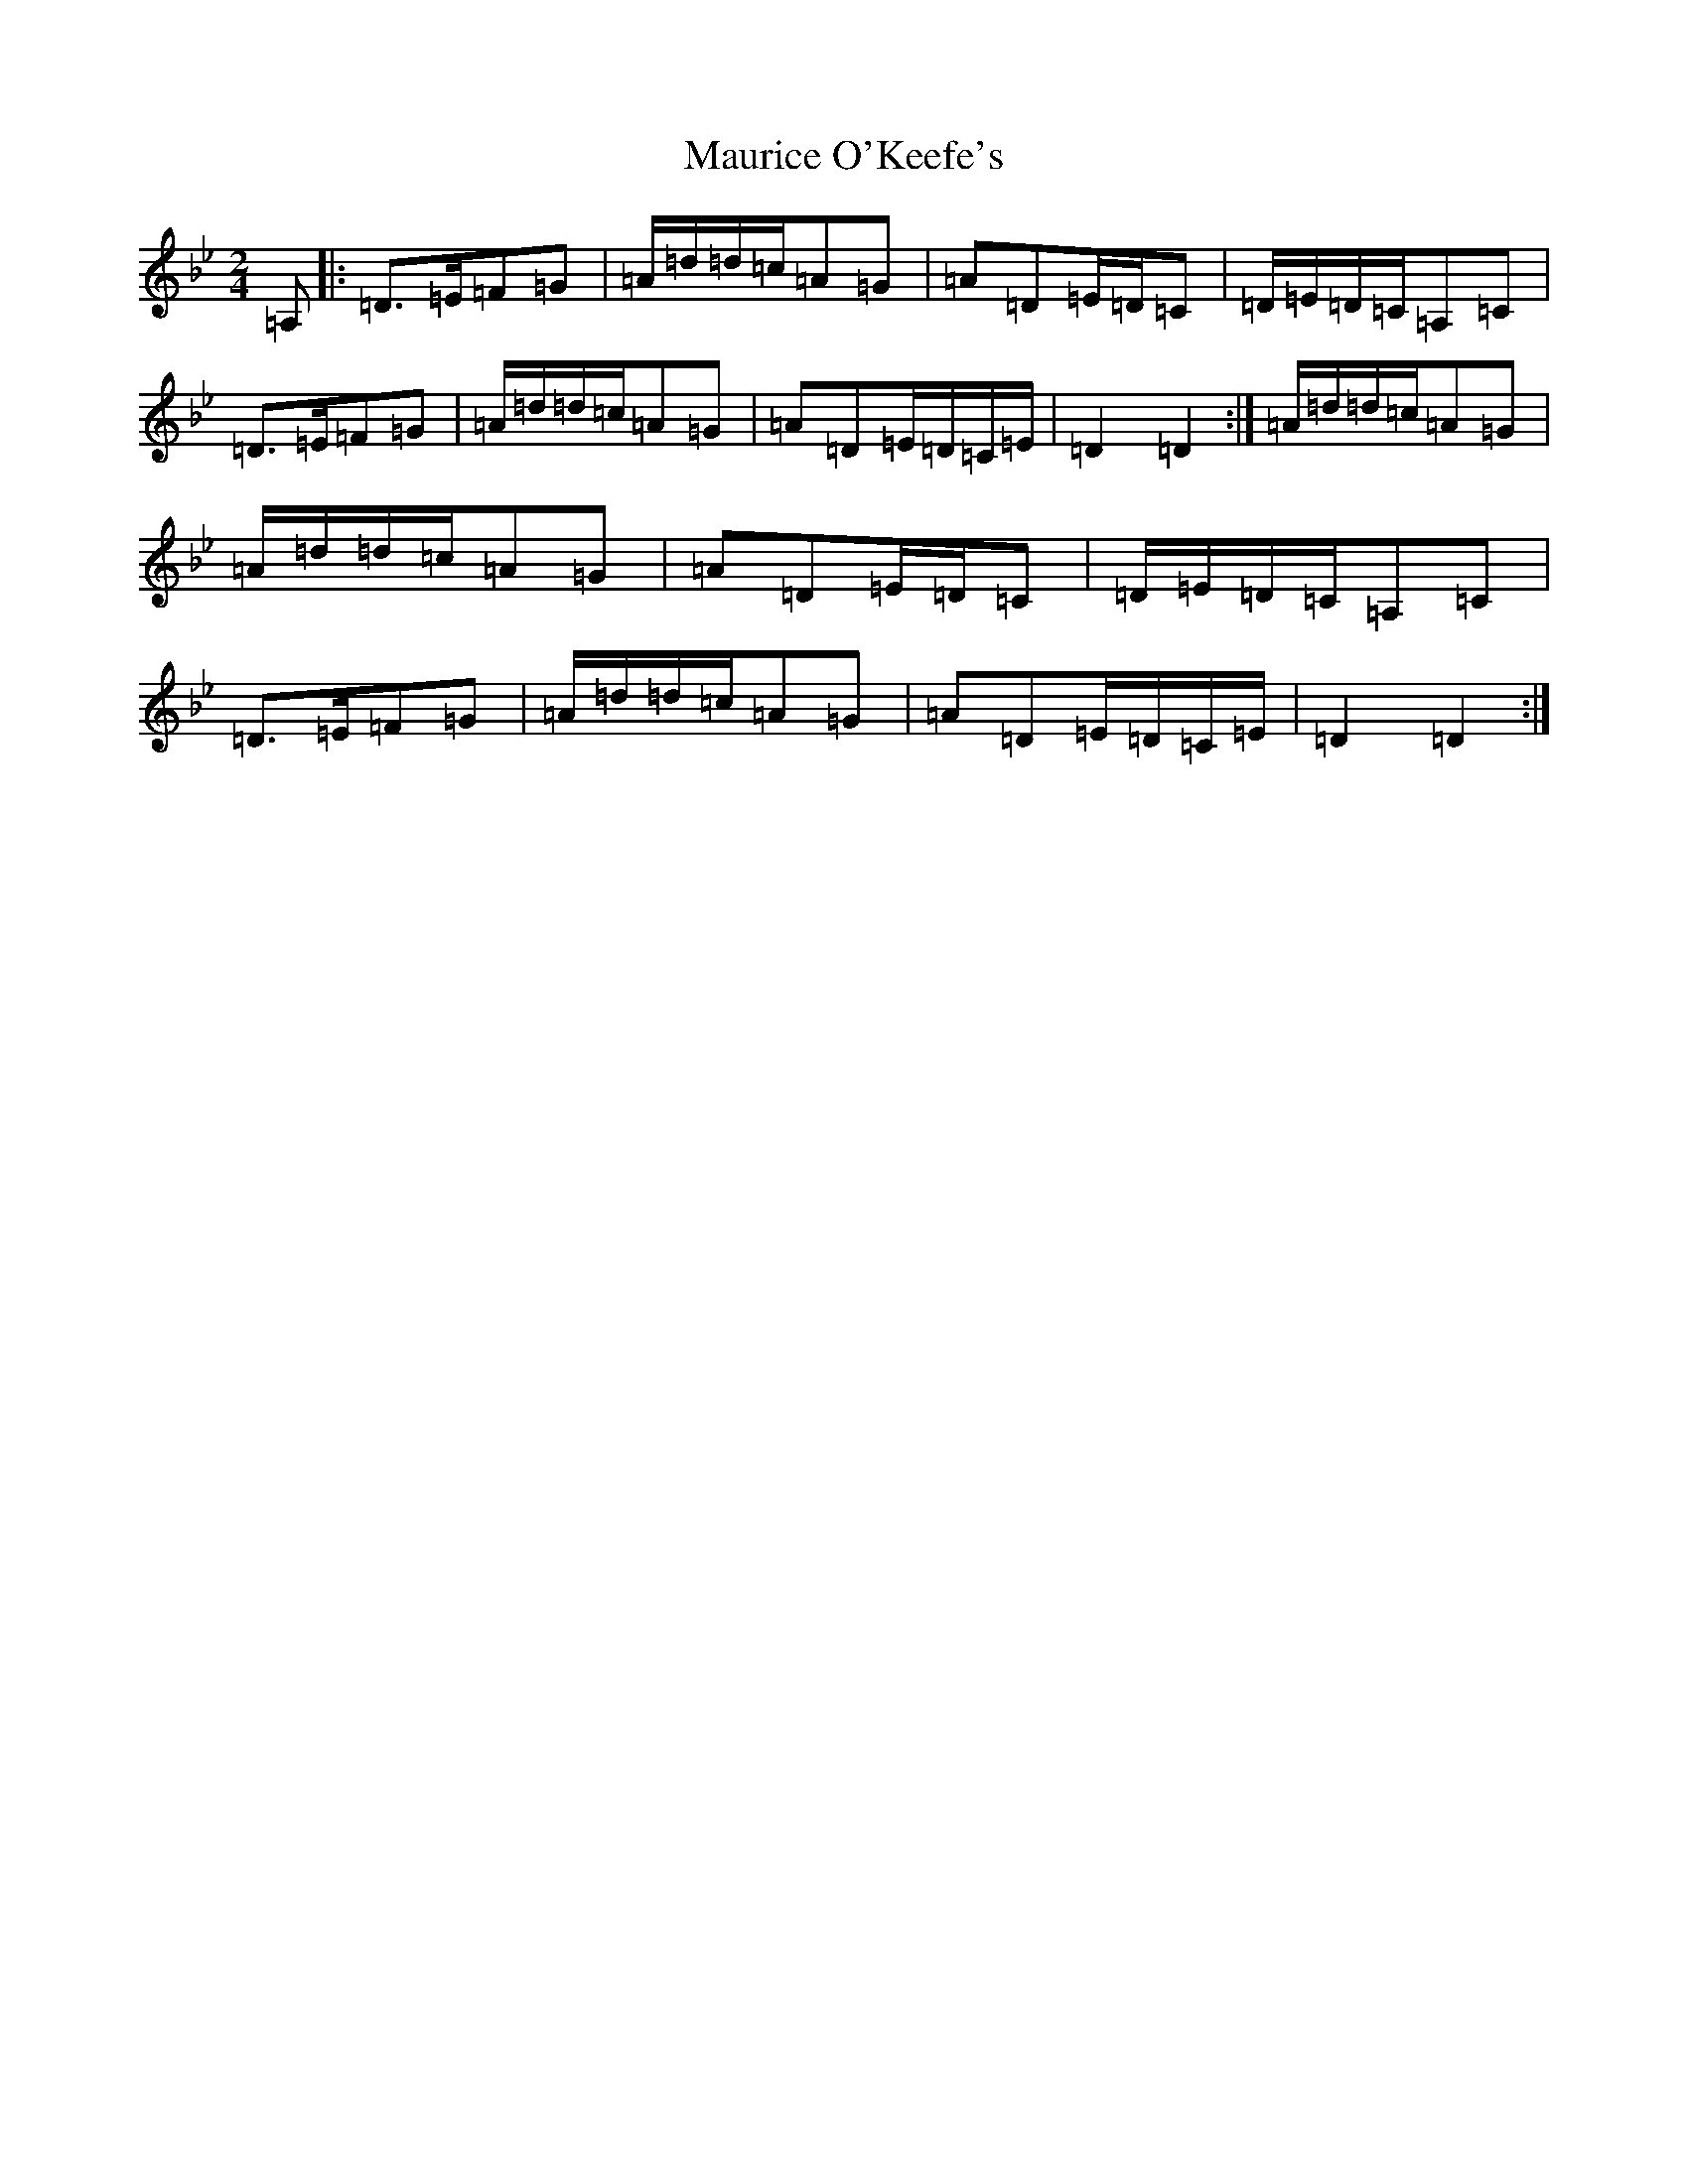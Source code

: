 X: 13685
T: Maurice O'Keefe's
S: https://thesession.org/tunes/4385#setting4385
Z: A Dorian
R: polka
M:2/4
L:1/8
K: C Dorian
=A,|:=D>=E=F=G|=A/2=d/2=d/2=c/2=A=G|=A=D=E/2=D/2=C|=D/2=E/2=D/2=C/2=A,=C|=D>=E=F=G|=A/2=d/2=d/2=c/2=A=G|=A=D=E/2=D/2=C/2=E/2|=D2=D2:|=A/2=d/2=d/2=c/2=A=G|=A/2=d/2=d/2=c/2=A=G|=A=D=E/2=D/2=C|=D/2=E/2=D/2=C/2=A,=C|=D>=E=F=G|=A/2=d/2=d/2=c/2=A=G|=A=D=E/2=D/2=C/2=E/2|=D2=D2:|